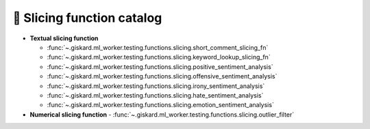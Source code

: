 🔪 Slicing function catalog
============

- **Textual slicing function**

  - :func:`~.giskard.ml_worker.testing.functions.slicing.short_comment_slicing_fn`
  - :func:`~.giskard.ml_worker.testing.functions.slicing.keyword_lookup_slicing_fn`
  - :func:`~.giskard.ml_worker.testing.functions.slicing.positive_sentiment_analysis`
  - :func:`~.giskard.ml_worker.testing.functions.slicing.offensive_sentiment_analysis`
  - :func:`~.giskard.ml_worker.testing.functions.slicing.irony_sentiment_analysis`
  - :func:`~.giskard.ml_worker.testing.functions.slicing.hate_sentiment_analysis`
  - :func:`~.giskard.ml_worker.testing.functions.slicing.emotion_sentiment_analysis`

- **Numerical slicing function**
  - :func:`~.giskard.ml_worker.testing.functions.slicing.outlier_filter`
